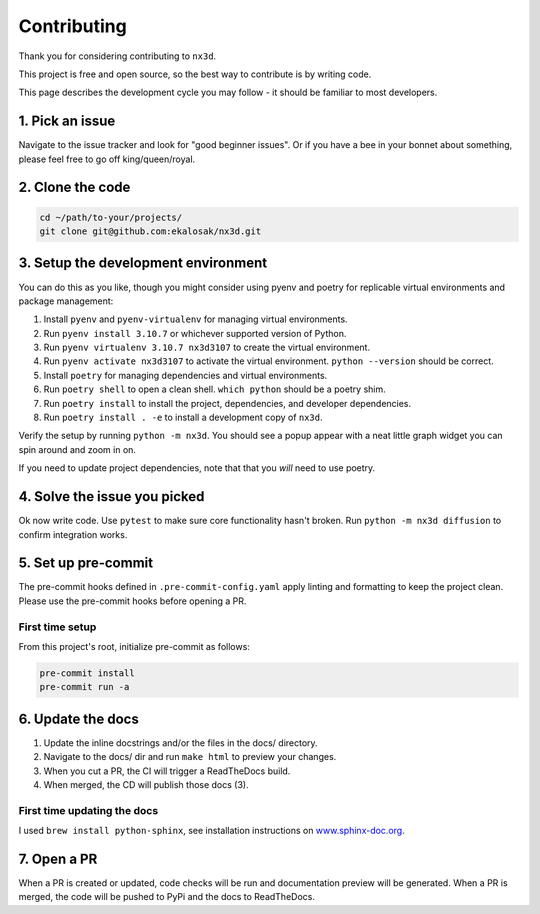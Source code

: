 Contributing
================================

Thank you for considering contributing to ``nx3d``.

This project is free and open source, so the best way to contribute is by writing code.

This page describes the development cycle you may follow - it should be familiar to most developers.

1. Pick an issue
--------------------------------------
Navigate to the issue tracker and look for "good beginner issues".
Or if you have a bee in your bonnet about something, please feel free to go off king/queen/royal.

2. Clone the code
--------------------------------------
.. code-block:: sh

  cd ~/path/to-your/projects/
  git clone git@github.com:ekalosak/nx3d.git

3. Setup the development environment
--------------------------------------

You can do this as you like, though you might consider using pyenv and poetry for replicable virtual environments and
package management:

#. Install ``pyenv`` and ``pyenv-virtualenv`` for managing virtual environments.
#. Run ``pyenv install 3.10.7`` or whichever supported version of Python.
#. Run ``pyenv virtualenv 3.10.7 nx3d3107`` to create the virtual environment.
#. Run ``pyenv activate nx3d3107`` to activate the virtual environment. ``python --version`` should be correct.
#. Install ``poetry`` for managing dependencies and virtual environments.
#. Run ``poetry shell`` to open a clean shell. ``which python`` should be a poetry shim.
#. Run ``poetry install`` to install the project, dependencies, and developer dependencies.
#. Run ``poetry install . -e`` to install a development copy of ``nx3d``.

Verify the setup by running ``python -m nx3d``. You should see a popup appear with a neat little graph widget you can
spin around and zoom in on.

If you need to update project dependencies, note that that you `will` need to use poetry.

4. Solve the issue you picked
--------------------------------------
Ok now write code. Use ``pytest`` to make sure core functionality hasn't broken. Run ``python -m nx3d diffusion`` to
confirm integration works.

5. Set up pre-commit
--------------------------------------
The pre-commit hooks defined in ``.pre-commit-config.yaml`` apply linting and formatting to keep the project clean. Please
use the pre-commit hooks before opening a PR.

First time setup
~~~~~~~~~~~~~~~~~~~~~~~~~~~~~~~~~~~~~~~

From this project's root, initialize pre-commit as follows:

.. code-block:: sh

  pre-commit install
  pre-commit run -a

6. Update the docs
--------------------------------------

#. Update the inline docstrings and/or the files in the docs/ directory.
#. Navigate to the docs/ dir and run ``make html`` to preview your changes.
#. When you cut a PR, the CI will trigger a ReadTheDocs build.
#. When merged, the CD will publish those docs (3).

First time updating the docs
~~~~~~~~~~~~~~~~~~~~~~~~~~~~~~~~~~~
I used ``brew install python-sphinx``, see installation instructions on
`www.sphinx-doc.org <https://www.sphinx-doc.org/en/master/usage/installation.html>`_.

7. Open a PR
--------------------------------------
When a PR is created or updated, code checks will be run and documentation preview will be generated.
When a PR is merged, the code will be pushed to PyPi and the docs to ReadTheDocs.
